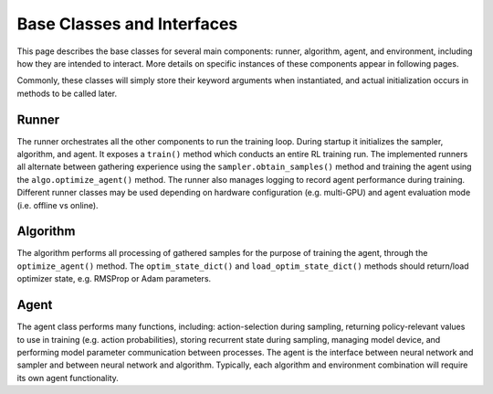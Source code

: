 
Base Classes and Interfaces
===========================

This page describes the base classes for several main components: runner, algorithm, agent, and environment, including how they are intended to interact.  More details on specific instances of these components appear in following pages.

Commonly, these classes will simply store their keyword arguments when instantiated, and actual initialization occurs in methods to be called later.


Runner
------
The runner orchestrates all the other components to run the training loop.  During startup it initializes the sampler, algorithm, and agent.  It exposes a ``train()`` method which conducts an entire RL training run.  The implemented runners all alternate between gathering experience using the ``sampler.obtain_samples()`` method and training the agent using the ``algo.optimize_agent()`` method.  The runner also manages logging to record agent performance during training.  Different runner classes may be used depending on hardware configuration (e.g. multi-GPU) and agent evaluation mode (i.e. offline vs online).


Algorithm
---------
The algorithm performs all processing of gathered samples for the purpose of training the agent, through the ``optimize_agent()`` method.  The ``optim_state_dict()`` and ``load_optim_state_dict()`` methods should return/load optimizer state, e.g. RMSProp or Adam parameters.


Agent
-----
The agent class performs many functions, including: action-selection during sampling, returning policy-relevant values to use in training (e.g. action probabilities), storing recurrent state during sampling, managing model device, and performing model parameter communication between processes.  The agent is the interface between neural network and sampler and between neural network and algorithm.  Typically, each algorithm and environment combination will require its own agent functionality.

